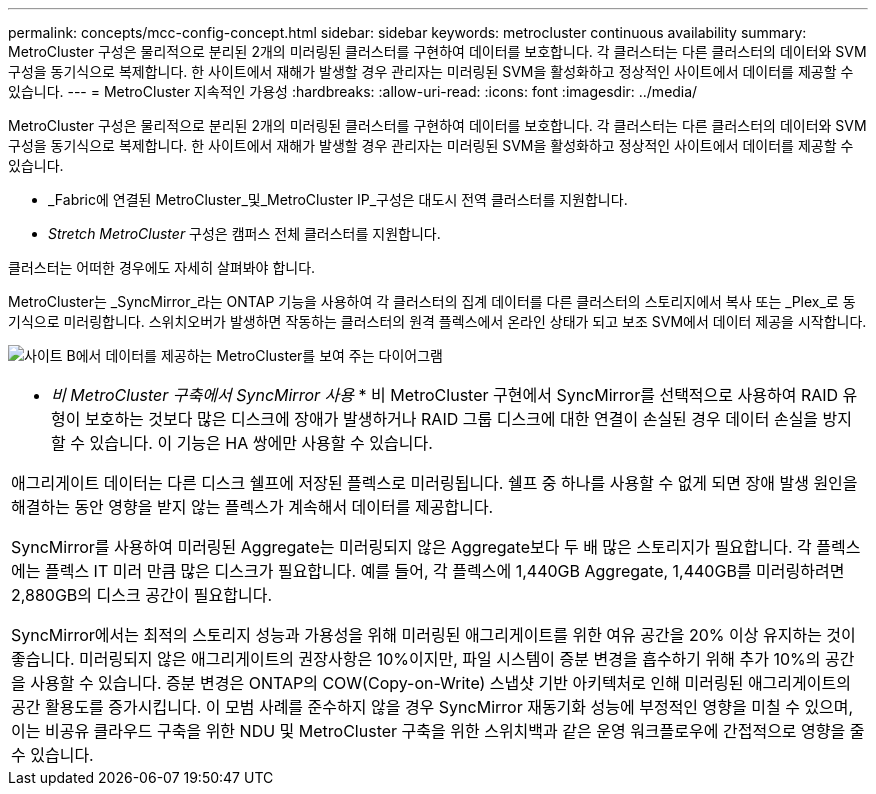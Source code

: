 ---
permalink: concepts/mcc-config-concept.html 
sidebar: sidebar 
keywords: metrocluster continuous availability 
summary: MetroCluster 구성은 물리적으로 분리된 2개의 미러링된 클러스터를 구현하여 데이터를 보호합니다. 각 클러스터는 다른 클러스터의 데이터와 SVM 구성을 동기식으로 복제합니다. 한 사이트에서 재해가 발생할 경우 관리자는 미러링된 SVM을 활성화하고 정상적인 사이트에서 데이터를 제공할 수 있습니다. 
---
= MetroCluster 지속적인 가용성
:hardbreaks:
:allow-uri-read: 
:icons: font
:imagesdir: ../media/


[role="lead"]
MetroCluster 구성은 물리적으로 분리된 2개의 미러링된 클러스터를 구현하여 데이터를 보호합니다. 각 클러스터는 다른 클러스터의 데이터와 SVM 구성을 동기식으로 복제합니다. 한 사이트에서 재해가 발생할 경우 관리자는 미러링된 SVM을 활성화하고 정상적인 사이트에서 데이터를 제공할 수 있습니다.

* _Fabric에 연결된 MetroCluster_및_MetroCluster IP_구성은 대도시 전역 클러스터를 지원합니다.
* _Stretch MetroCluster_ 구성은 캠퍼스 전체 클러스터를 지원합니다.


클러스터는 어떠한 경우에도 자세히 살펴봐야 합니다.

MetroCluster는 _SyncMirror_라는 ONTAP 기능을 사용하여 각 클러스터의 집계 데이터를 다른 클러스터의 스토리지에서 복사 또는 _Plex_로 동기식으로 미러링합니다. 스위치오버가 발생하면 작동하는 클러스터의 원격 플렉스에서 온라인 상태가 되고 보조 SVM에서 데이터 제공을 시작합니다.

image:metrocluster.gif["사이트 B에서 데이터를 제공하는 MetroCluster를 보여 주는 다이어그램"]

|===


 a| 
* _비 MetroCluster 구축에서 SyncMirror 사용_ * 비 MetroCluster 구현에서 SyncMirror를 선택적으로 사용하여 RAID 유형이 보호하는 것보다 많은 디스크에 장애가 발생하거나 RAID 그룹 디스크에 대한 연결이 손실된 경우 데이터 손실을 방지할 수 있습니다. 이 기능은 HA 쌍에만 사용할 수 있습니다.

애그리게이트 데이터는 다른 디스크 쉘프에 저장된 플렉스로 미러링됩니다. 쉘프 중 하나를 사용할 수 없게 되면 장애 발생 원인을 해결하는 동안 영향을 받지 않는 플렉스가 계속해서 데이터를 제공합니다.

SyncMirror를 사용하여 미러링된 Aggregate는 미러링되지 않은 Aggregate보다 두 배 많은 스토리지가 필요합니다. 각 플렉스에는 플렉스 IT 미러 만큼 많은 디스크가 필요합니다. 예를 들어, 각 플렉스에 1,440GB Aggregate, 1,440GB를 미러링하려면 2,880GB의 디스크 공간이 필요합니다.

SyncMirror에서는 최적의 스토리지 성능과 가용성을 위해 미러링된 애그리게이트를 위한 여유 공간을 20% 이상 유지하는 것이 좋습니다. 미러링되지 않은 애그리게이트의 권장사항은 10%이지만, 파일 시스템이 증분 변경을 흡수하기 위해 추가 10%의 공간을 사용할 수 있습니다. 증분 변경은 ONTAP의 COW(Copy-on-Write) 스냅샷 기반 아키텍처로 인해 미러링된 애그리게이트의 공간 활용도를 증가시킵니다. 이 모범 사례를 준수하지 않을 경우 SyncMirror 재동기화 성능에 부정적인 영향을 미칠 수 있으며, 이는 비공유 클라우드 구축을 위한 NDU 및 MetroCluster 구축을 위한 스위치백과 같은 운영 워크플로우에 간접적으로 영향을 줄 수 있습니다.

|===